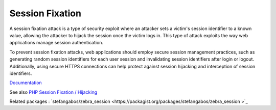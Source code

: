 .. _session-fixation:

Session Fixation
----------------

A session fixation attack is a type of security exploit where an attacker sets a victim's session identifier to a known value, allowing the attacker to hijack the session once the victim logs in. This type of attack exploits the way web applications manage session authentication.

To prevent session fixation attacks, web applications should employ secure session management practices, such as generating random session identifiers for each user session and invalidating session identifiers after login or logout. Additionally, using secure HTTPS connections can help protect against session hijacking and interception of session identifiers.

`Documentation <https://owasp.org/www-community/attacks/Session_fixation>`__

See also `PHP Session Fixation / Hijacking <https://stackoverflow.com/questions/5081025/php-session-fixation-hijacking>`_

Related packages : `stefangabos/zebra_session  <https://packagist.org/packages/stefangabos/zebra_session >`_
